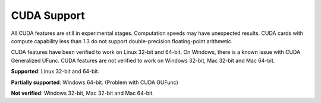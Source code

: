 ------------
CUDA Support
------------

All CUDA features are still in experimental stages. Computation speeds may have unexpected results.  CUDA cards with compute capability less than 1.3 do not support double-precision floating-point arithmetic.

CUDA features have been verified to work on Linux 32-bit and 64-bit.  On Windows, there is a known issue with CUDA Generalized UFunc.  CUDA features are not verified to work on Windows 32-bit, Mac 32-bit and Mac 64-bit.



**Supported**: Linux 32-bit and 64-bit.

**Partially supported**: Windows 64-bit. (Problem with CUDA GUFunc)

**Not verified**: Windows 32-bit, Mac 32-bit and Mac 64-bit.